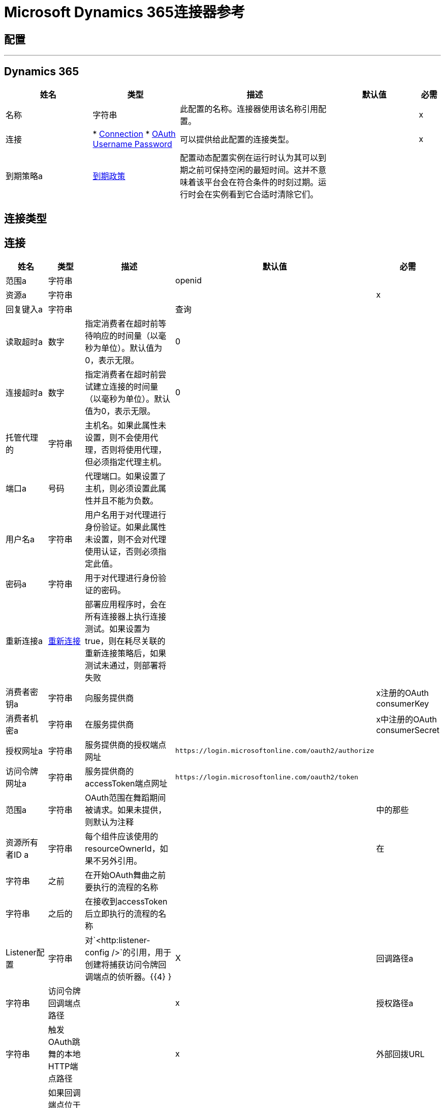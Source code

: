 =  Microsoft Dynamics 365连接器参考

== 配置
---
[[dynamics-config]]
==  Dynamics 365

[cols=".^20%,.^20%,.^35%,.^20%,^.^5%", options="header"]
|===
| 姓名 | 类型 | 描述 | 默认值 | 必需
|名称 | 字符串 | 此配置的名称。连接器使用该名称引用配置。 |  |  x
| 连接|  * <<dynamics-config_connection, Connection>>
*  <<dynamics-config_oauth-user-pass, OAuth Username Password>>
  | 可以提供给此配置的连接类型。 |  |  x
| 到期策略a |  <<ExpirationPolicy>>  |  配置动态配置实例在运行时认为其可以到期之前可保持空闲的最短时间。这并不意味着该平台会在符合条件的时刻过期。运行时会在实例看到它合适时清除它们。 |   |
|===

== 连接类型

[[dynamics-config_connection]]
== 连接

[cols=".^20%,.^20%,.^35%,.^20%,^.^5%", options="header"]
|===
| 姓名 | 类型 | 描述 | 默认值 | 必需
| 范围a | 字符串 |   |   openid  |
| 资源a | 字符串 |   |   |  x
| 回复键入a | 字符串 |   |  查询 |
| 读取超时a | 数字 |  指定消费者在超时前等待响应的时间量（以毫秒为单位）。默认值为0，表示无限。 |   0  |
| 连接超时a | 数字 |  指定消费者在超时前尝试建立连接的时间量（以毫秒为单位）。默认值为0，表示无限。 |   0  |
| 托管代理的| 字符串 |  主机名。如果此属性未设置，则不会使用代理，否则将使用代理，但必须指定代理主机。 |   |
| 端口a | 号码 |  代理端口。如果设置了主机，则必须设置此属性并且不能为负数。 |   |
| 用户名a | 字符串 |  用户名用于对代理进行身份验证。如果此属性未设置，则不会对代理使用认证，否则必须指定此值。 |   |
| 密码a | 字符串 |  用于对代理进行身份验证的密码。 |   |
| 重新连接a |  <<Reconnection>>  |  部署应用程序时，会在所有连接器上执行连接测试。如果设置为true，则在耗尽关联的重新连接策略后，如果测试未通过，则部署将失败 |   |
| 消费者密钥a | 字符串 |  向服务提供商 |   |  x注册的OAuth consumerKey
| 消费者机密a | 字符串 |  在服务提供商 |   |  x中注册的OAuth consumerSecret
| 授权网址a | 字符串 |  服务提供商的授权端点网址 |   `+https://login.microsoftonline.com/oauth2/authorize+`  |
| 访问令牌网址a | 字符串 |  服务提供商的accessToken端点网址 |   `+https://login.microsoftonline.com/oauth2/token+`  |
| 范围a | 字符串 |   OAuth范围在舞蹈期间被请求。如果未提供，则默认为注释 |   |
中的那些
| 资源所有者ID a | 字符串 |  每个组件应该使用的resourceOwnerId，如果不另外引用。 |   |
在| 字符串 |  之前| 在开始OAuth舞曲之前要执行的流程的名称 |   |
| 字符串 |  之后的| 在接收到accessToken后立即执行的流程的名称 |   |
|  Listener配置| 字符串 |  对`+<http:listener-config />+`的引用，用于创建将捕获访问令牌回调端点的侦听器。{{4} } |  X
| 回调路径a | 字符串 |  访问令牌回调端点路径 |   |  x
| 授权路径a | 字符串 |  触发OAuth跳舞的本地HTTP端点路径 |   |  x
| 外部回拨URL | 字符串 |  如果回调端点位于代理之后或应通过非直接URL访问，请使用此参数告知OAuth提供商应该使用的URL用于访问回调 |   |
| 对象存储| 字符串 |  对对象库的引用，应该用于存储每个资源所有者标识的数据。如果未指定，运行时将自动提供默认值。 |   |
|===
[[dynamics-config_oauth-user-pass]]

==  OAuth用户名密码

[cols=".^20%,.^20%,.^35%,.^20%,^.^5%", options="header"]
|===
| 姓名 | 类型 | 描述 | 默认值 | 必需
| 用户名a | 字符串 |  用于初始化会话的用户名 |   |  x
| 密码a | 字符串 |  用于认证用户的密码 |   |  x
| 资源a | 字符串 |   Web API的应用程序ID URI（受保护资源）。 |   |  x
| 客户端ID a | 字符串 |  在您向Azure AD注册时分配给您的应用的应用标识。你可以在Azure Portal中找到它。单击Active Directory，单击目录，选择应用程序，然后单击配置。 |   |  x
| 客户端秘密a | 字符串 |  您在应用程序注册门户中为您的应用程序创建的应用程序秘密。它不应该用于本机应用程序，因为client_secrets不能可靠地存储在设备上。 Web应用程序和Web API必须具备在服务器端安全地存储client_secret的能力。 |   |  x
| 令牌请求端点a | 字符串 |   |   |  x
| 重新连接a |  <<Reconnection>>  |  部署应用程序时，会在所有连接器上执行连接测试。如果设置为true，则在耗尽关联的重新连接策略后，如果测试未通过，则部署将失败 |   |
| 读取超时a | 数字 |  指定消费者在超时前等待响应的时间量（以毫秒为单位）。默认值为0，表示无限。 |   0  |
| 连接超时a | 数字 |  指定消费者在超时前尝试建立连接的时间量（以毫秒为单位）。默认值为0，表示无限。 |   0  |
| 托管代理的| 字符串 |  主机名。如果此属性未设置，则不会使用代理，否则将使用代理，但必须指定代理主机。 |   |
| 端口a | 号码 |  代理端口。如果设置了主机，则必须设置此属性并且不能为负数。 |   |
| 用户名a | 字符串 |  用户名用于对代理进行身份验证。如果此属性未设置，则不会对代理使用认证，否则必须指定此值。 |   |
| 密码a | 字符串 |  用于对代理进行身份验证的密码。 |   |
|===

== 相关操作

*  <<create>>
*  <<createMultiple>>
*  <<delete>>
*  <<deleteMultiple>>
*  <<disassociate>>
*  <<doAction>>
*  <<invoke>>
*  <<retrieve>>
*  <<retrieveMultiple>>
*  <<retrieveMultipleByQuery>>
*  <<unauthorize>>
*  <<update>>
*  <<updateMultiple>>

[[create]]
== 创建

`<dynamics:create>`

创建一个新的实体：

* 创建新实体 -  https://msdn.microsoft.com/en-us/library/gg328090.aspx

* 创建时关联实体 -  https://msdn.microsoft.com/en-us/library/mt607875.aspx#Anchor_4

[cols=".^20%,.^20%,.^35%,.^20%,^.^5%", options="header"]
|===
| 姓名 | 类型 | 描述 | 默认值 | 必需
| 配置 | 字符串 | 要使用的配置的名称。 |  |  x
| 逻辑名称a | 字符串 |  实体的逻辑名称。它始终是小写的模式名称。 |   |  x
| 属性a | 对象 |  要作为地图创建的实体的属性。 |   `#[payload]`  |
| 目标变量a | 字符串 |  操作输出将放置在其上的变量的名称 |   |
| 目标值a | 字符串 |  将根据操作输出和该表达式的结果评估的表达式将存储在目标变量 |   {{0 }}  |
| 重新连接策略a |  * <<reconnect>>
*  <<reconnect-forever>>  |  连接错误情况下的重试策略 |   |
|===

=== 输出

[cols=".^50%,.^50%"]
|===
| 输入| 字符串
|===

=== 用于配置

*  <<dynamics-config>>

=== 抛出

*  DYNAMICS：RETRY_EXHAUSTED
*  DYNAMICS：连接
*  DYNAMICS：UNKNOWN
*  DYNAMICS：连接


[[createMultiple]]
== 创建多个

`<dynamics:create-multiple>`


创建多个实体：

* 创建新实体 -  https://msdn.microsoft.com/en-us/library/gg328090.aspx

* 创建时关联实体 -  https://msdn.microsoft.com/en-us/library/mt607875.aspx#Anchor_4

* 批量请求 -  https://msdn.microsoft.com/en-us/library/mt607719.aspx



[cols=".^20%,.^20%,.^35%,.^20%,^.^5%", options="header"]
|===
| 姓名 | 类型 | 描述 | 默认值 | 必需
| 配置 | 字符串 | 要使用的配置的名称。 |  |  x
| 逻辑名称| 字符串 |  要创建的实体的逻辑名称。它始终是小写的模式名称。 |   |  x
| 实体属性a | 对象数组 |  包含要创建为图的列表的实体的属性的列表。 |   `#[payload]` {{ 5}}
| 使用单个事务a | 布尔值 |  使用单个事务进行创建。如果某个实体未能创建，则该事务将回滚。 |   false  |
| 目标变量a | 字符串 |  操作输出将放置在其上的变量的名称 |   |
| 目标值a | 字符串 |  将根据操作输出和该表达式的结果评估的表达式将存储在目标变量 |   {{0 }}  |
| 重新连接策略a |  * <<reconnect>>
*  <<reconnect-forever>>  |  连接错误情况下的重试策略 |   |
|===

=== 输出

[cols=".^50%,.^50%"]
|===
| 输入|  <<BulkOperationResult>>
|===

=== 用于配置

*  <<dynamics-config>>

=== 抛出

*  DYNAMICS：RETRY_EXHAUSTED
*  DYNAMICS：连接
*  DYNAMICS：UNKNOWN
*  DYNAMICS：连接


[[delete]]
== 删除

`<dynamics:delete>`

删除一个实体：

* 删除实体 -  https://msdn.microsoft.com/en-us/library/mt607664.aspx

[cols=".^20%,.^20%,.^35%,.^20%,^.^5%", options="header"]
|===
| 姓名 | 类型 | 描述 | 默认值 | 必需
| 配置 | 字符串 | 要使用的配置的名称。 |  |  x
| 逻辑名称a | 字符串 |  实体的逻辑名称。它始终是小写的模式名称。 |   |  x
|  ID a | 字符串 |  要删除的实体的ID  |   `#[payload]`  |
| 重新连接策略a |  * <<reconnect>>
*  <<reconnect-forever>>  |  连接错误情况下的重试策略 |   |
|===

=== 用于配置

*  <<dynamics-config>>

=== 抛出

*  DYNAMICS：RETRY_EXHAUSTED
*  DYNAMICS：连接
*  DYNAMICS：UNKNOWN
*  DYNAMICS：连接


[[deleteMultiple]]
== 删除多个

`<dynamics:delete-multiple>`

删除多个实体：

* 删除实体 -  https://msdn.microsoft.com/en-us/library/mt607664.aspx

* 批量请求 -  https://msdn.microsoft.com/en-us/library/mt607719.aspx

[cols=".^20%,.^20%,.^35%,.^20%,^.^5%", options="header"]
|===
| 姓名 | 类型 | 描述 | 默认值 | 必需
| 配置 | 字符串 | 要使用的配置的名称。 |  |  x
| 逻辑名称a | 字符串 |  实体的逻辑名称。它始终是小写的模式名称。 |   |  x
|  Ids a | 字符串数组 |  将要删除的ID列表。 |   `#[payload]`  |
| 使用单个交易a | 布尔值 |  使用单个交易进行删除。如果某个实体未能被删除，则该事务将回滚。 |   true  |
| 目标变量a | 字符串 |  操作输出将放置在其上的变量的名称 |   |
| 目标值a | 字符串 |  将根据操作输出和该表达式的结果评估的表达式将存储在目标变量 |   {{0 }}  |
| 重新连接策略a |  * <<reconnect>>
*  <<reconnect-forever>>  |  连接错误情况下的重试策略 |   |
|===

=== 输出

[cols=".^50%,.^50%"]
|===
| 输入|  <<BulkOperationResult>>
|===

=== 用于配置

*  <<dynamics-config>>

=== 抛出

*  DYNAMICS：RETRY_EXHAUSTED
*  DYNAMICS：连接
*  DYNAMICS：UNKNOWN
*  DYNAMICS：连接


[[disassociate]]
== 取消关联

`<dynamics:disassociate>`

删除对实体的引用。

[cols=".^20%,.^20%,.^35%,.^20%,^.^5%", options="header"]
|===
| 姓名 | 类型 | 描述 | 默认值 | 必需
| 配置 | 字符串 | 要使用的配置的名称。 |  |  x
| 逻辑名称a | 字符串 |  实体的逻辑名称。它始终是小写的模式名称。 |   |  x
| 属性a | 对象 |  解除请求的有效载荷 |   `#[payload]`  |
| 重新连接策略a |  * <<reconnect>>
*  <<reconnect-forever>>  |  连接错误情况下的重试策略 |   |
|===


=== 用于配置

*  <<dynamics-config>>

=== 抛出

*  DYNAMICS：RETRY_EXHAUSTED
*  DYNAMICS：连接
*  DYNAMICS：UNKNOWN
*  DYNAMICS：连接


[[doAction]]
=== 执行操作

`<dynamics:do-action>`


呼叫操作：

* 使用Web API操作 -  https://msdn.microsoft.com/en-us/library/mt607600.aspx


[cols=".^20%,.^20%,.^35%,.^20%,^.^5%", options="header"]
|===
| 姓名 | 类型 | 描述 | 默认值 | 必需
| 配置 | 字符串 | 要使用的配置的名称。 |  |  x
| 操作命名为| 字符串 |  将被称为 |   | 的操作名称x
| 有界实体类型a | 字符串 |  可选的有界实体类型。如果行动有界，则必须提供。 |   |
| 有界实体ID a | 字符串 |  可选的有界实体ID。如果行动有界，则必须提供。 |   |
| 相关实体a | 对象 |  这是将作为地图发送请求的主体。 |   `#[payload]`  |
| 目标变量a | 字符串 |  操作输出将放置在其上的变量的名称 |   |
| 目标值a | 字符串 |  将根据操作输出和该表达式的结果评估的表达式将存储在目标变量 |   {{0 }}  |
| 重新连接策略a |  * <<reconnect>>
*  <<reconnect-forever>>  |  连接错误情况下的重试策略 |   |
|===

=== 输出

[cols=".^50%,.^50%"]
|===
| 输入| 对象
|===

=== 用于配置

*  <<dynamics-config>>

=== 抛出

*  DYNAMICS：RETRY_EXHAUSTED
*  DYNAMICS：连接
*  DYNAMICS：UNKNOWN
*  DYNAMICS：连接


[[invoke]]
== 调用

`<dynamics:invoke>`


通用简单调用。


[cols=".^20%,.^20%,.^35%,.^20%,^.^5%", options="header"]
|===
| 姓名 | 类型 | 描述 | 默认值 | 必需
| 配置 | 字符串 | 要使用的配置的名称。 |  |  x
|  Uri a | 字符串 |  将要调用的URI。 |   |  x
|  Http方法a | 枚举，其中之一：

**  GET
**  POST
**  PUT
**  PATCH
**  DELETE  |  将要调用的HTTP方法。 |   |  x
| 标题a | 对象 |  请求中使用的HTTP标头。有一些默认标题被使用;请阅读文档中的更多信息。 |   |
| 正文a | 字符串 |  将放置在请求正文中的字符串。 |   |
| 目标变量a | 字符串 |  操作输出将放置在其上的变量的名称 |   |
| 目标值a | 字符串 |  将根据操作输出和该表达式的结果评估的表达式将存储在目标变量 |   {{0 }}  |
| 重新连接策略a |  * <<reconnect>>
*  <<reconnect-forever>>  |  连接错误情况下的重试策略 |   |
|===

=== 输出

[cols=".^50%,.^50%"]
|===
| 输入| 对象
|===

=== 用于配置

*  <<dynamics-config>>

=== 抛出

*  DYNAMICS：RETRY_EXHAUSTED
*  DYNAMICS：连接
*  DYNAMICS：UNKNOWN
*  DYNAMICS：连接


[[retrieve]]
== 检索

`<dynamics:retrieve>`


检索实体：

* 检索实体 -  https://msdn.microsoft.com/en-us/library/mt607871.aspx



[cols=".^20%,.^20%,.^35%,.^20%,^.^5%", options="header"]
|===
| 姓名 | 类型 | 描述 | 默认值 | 必需
| 配置 | 字符串 | 要使用的配置的名称。 |  |  x
| 逻辑名称a | 字符串 |  实体的逻辑名称。它始终是小写的模式名称。 |   |  x
|  Id a | 字符串 |  要检索的实体的ID。 |   `#[payload]`  |
| 目标变量a | 字符串 |  操作输出将放置在其上的变量的名称 |   |
| 目标值a | 字符串 |  将根据操作输出和该表达式的结果评估的表达式将存储在目标变量 |   {{0 }}  |
| 重新连接策略a |  * <<reconnect>>
*  <<reconnect-forever>>  |  连接错误情况下的重试策略 |   |
|===

=== 输出

[cols=".^50%,.^50%"]
|===
| 输入| 对象
|===

=== 用于配置

*  <<dynamics-config>>

=== 抛出

*  DYNAMICS：RETRY_EXHAUSTED
*  DYNAMICS：连接
*  DYNAMICS：UNKNOWN
*  DYNAMICS：连接


[[retrieveMultiple]]
== 检索多个

`<dynamics:retrieve-multiple>`


通过URL检索多个：

* 使用Web API查询数据 -  https://msdn.microsoft.com/en-us/library/gg334767.aspx


[cols=".^20%,.^20%,.^35%,.^20%,^.^5%", options="header"]
|===
| 姓名 | 类型 | 描述 | 默认值 | 必需
| 配置 | 字符串 | 要使用的配置的名称。 |  |  x
| 数据查询网址a | 字符串 |  将用于检索的网址。 |   |  x
| 页面大小a | 数字 |  页面大小 |   5000  |
| 流式策略a |  * <<repeatable-in-memory-iterable>>
*  <<repeatable-file-store-iterable>>
*  <<non-repeatable-iterable>>  |  配置是否应使用可重复的数据流及其行为 |   |
| 目标变量a | 字符串 |  操作输出将放置在其上的变量的名称 |   |
| 目标值a | 字符串 |  将根据操作输出和该表达式的结果评估的表达式将存储在目标变量 |   {{0 }}  |
| 重新连接策略a |  * <<reconnect>>
*  <<reconnect-forever>>  |  连接错误情况下的重试策略 |   |
|===

== 输出

[cols=".^50%,.^50%"]
|===
| 键入一个| 对象数组
|===

=== 用于配置

*  <<dynamics-config>>



[[retrieveMultipleByQuery]]
== 通过查询检索多个

`<dynamics:retrieve-multiple-by-query>`


通过DSQL查询检索多个：

* 使用Web API查询数据 -  https://msdn.microsoft.com/en-us/library/gg334767.aspx



[cols=".^20%,.^20%,.^35%,.^20%,^.^5%", options="header"]
|===
| 姓名 | 类型 | 描述 | 默认值 | 必需
| 配置 | 字符串 | 要使用的配置的名称。 |  |  x
|  Datasense查询| 字符串 |  将用于检索的DSQL查询。该查询将在内部转换为检索网址。 |   |  x
| 页面大小a | 数字 |  结果页面中的项目数 |   5000  |
| 流式策略a |  * <<repeatable-in-memory-iterable>>
*  <<repeatable-file-store-iterable>>
*  <<non-repeatable-iterable>>  |  配置是否应使用可重复的数据流及其行为 |   |
| 目标变量a | 字符串 |  操作输出将放置在其上的变量的名称 |   |
| 目标值a | 字符串 |  将根据操作输出和该表达式的结果评估的表达式将存储在目标变量 |   {{0 }}  |
| 重新连接策略a |  * <<reconnect>>
*  <<reconnect-forever>>  |  连接错误情况下的重试策略 |   |
|===

=== 输出

[cols=".^50%,.^50%"]
|===
| 键入一个| 对象数组
|===

=== 用于配置

*  <<dynamics-config>>

=== 抛出

*  DYNAMICS：连接
*  DYNAMICS：UNKNOWN


[[unauthorize]]
== 取消授权

`<dynamics:unauthorize>`


删除给定资源所有者ID的所有访问令牌信息，以便在未经授权跳舞的情况下不可能为该用户执行任何操作。


[cols=".^20%,.^20%,.^35%,.^20%,^.^5%", options="header"]
|===
| 姓名 | 类型 | 描述 | 默认值 | 必需
| 配置 | 字符串 | 要使用的配置的名称。 |  |  x
| 资源所有者ID a | 字符串 |  资源拥有者的ID应该失效 |   |
|===


=== 用于配置

*  <<dynamics-config>>



[[update]]
== 更新

`<dynamics:update>`


更新：

* 创建新实体 -  https://msdn.microsoft.com/en-us/library/gg328090.aspx

* 创建时关联实体 -  https://msdn.microsoft.com/en-us/library/mt607875.aspx#Anchor_4

* 批量请求 -  https://msdn.microsoft.com/en-us/library/mt607719.aspx



[cols=".^20%,.^20%,.^35%,.^20%,^.^5%", options="header"]
|===
| 姓名 | 类型 | 描述 | 默认值 | 必需
| 配置 | 字符串 | 要使用的配置的名称。 |  |  x
| 逻辑名称a | 字符串 |  实体的逻辑名称。它始终是小写的模式名称。 |   |  x
| 属性a | 对象 |  实体的属性。 |   `#[payload]`  |
| 重新连接策略a |  * <<reconnect>>
*  <<reconnect-forever>>  |  连接错误情况下的重试策略 |   |
|===


=== 用于配置

*  <<dynamics-config>>

=== 抛出

*  DYNAMICS：RETRY_EXHAUSTED
*  DYNAMICS：连接
*  DYNAMICS：UNKNOWN
*  DYNAMICS：连接


[[updateMultiple]]
== 更新多个

`<dynamics:update-multiple>`


更新多个实体：

* 更新实体 -  https://msdn.microsoft.com/en-us/library/mt607664.aspx

* 更新时关联实体 -  https://msdn.microsoft.com/en-us/library/mt607875.aspx#Anchor_4

* 批量请求 -  https://msdn.microsoft.com/en-us/library/mt607719.aspx



[cols=".^20%,.^20%,.^35%,.^20%,^.^5%", options="header"]
|===
| 姓名 | 类型 | 描述 | 默认值 | 必需
| 配置 | 字符串 | 要使用的配置的名称。 |  |  x
| 逻辑名称a | 字符串 |  实体的逻辑名称。它始终是小写的模式名称。 |   |  x
| 实体属性| 对象数组 |  包含要更新为地图列表的实体属性的列表。 |   {{0} }  |
| 使用单个事务a | 布尔值 |  使用单个事务进行更新。如果一个实体未能更新，则该事务将回滚。 |   false  |
| 目标变量a | 字符串 |  操作输出将放置在其上的变量的名称 |   |
| 目标值a | 字符串 |  将根据操作输出和该表达式的结果评估的表达式将存储在目标变量 |   {{0 }}  |
| 重新连接策略a |  * <<reconnect>>
*  <<reconnect-forever>>  |  连接错误情况下的重试策略 |   |
|===

=== 输出

[cols=".^50%,.^50%"]
|===
| 输入|  <<BulkOperationResult>>
|===

=== 用于配置

*  <<dynamics-config>>

=== 抛出

*  DYNAMICS：RETRY_EXHAUSTED
*  DYNAMICS：连接
*  DYNAMICS：UNKNOWN
*  DYNAMICS：连接



== 类型
[[Reconnection]]
=== 重新连接

[cols=".^20%,.^25%,.^30%,.^15%,.^10%", options="header"]
|===
| 字段 | 类型 | 描述 | 默认值 | 必需
| 部署失败| 布尔值 | 部署应用程序时，将在所有连接器上执行连接测试。如果设置为true，则在耗尽关联的重新连接策略后，如果测试未通过，则部署将失败 |   | 
| 重新连接策略a |  * <<reconnect>>
*  <<reconnect-forever>>  | 重新连接策略使用 |   | 
|===

[[reconnect]]
=== 重新连接

[cols=".^20%,.^25%,.^30%,.^15%,.^10%", options="header"]
|===
| 字段 | 类型 | 描述 | 默认值 | 必需
| 频率a | 数字 | 重新连接 |   | 
的频率（以毫秒为单位）
| 计算| 数字 | 进行多少次重新连接尝试 |   | 
|===

[[reconnect-forever]]
=== 重新连接Forever

[cols=".^20%,.^25%,.^30%,.^15%,.^10%", options="header"]
|===
| 字段 | 类型 | 描述 | 默认值 | 必需
| 频率a | 数字 | 重新连接 |   | 
的频率（以毫秒为单位）
|===

[[ExpirationPolicy]]
=== 到期政策

[cols=".^20%,.^25%,.^30%,.^15%,.^10%", options="header"]
|===
| 字段 | 类型 | 描述 | 默认值 | 必需
| 最大空闲时间a | 数字 | 动态配置实例在被认为有资格到期之前应允许空闲的最长时间的标量时间值{{3} } | 
| 时间单元a | 枚举，其中一个：

** 纳秒
**  MICROSECONDS
**  MILLISECONDS
** 秒后
**  MINUTES
**  HOURS
**  DAYS  | 限定maxIdleTime属性 |   | 
的时间单位
|===

[[BulkOperationResult]]
=== 批量操作结果

[cols=".^20%,.^25%,.^30%,.^15%,.^10%", options="header"]
|===
| 字段 | 类型 | 描述 | 默认值 | 必需
|  ID a | 任何 |   |   | 
| 项目| 数组<<BulkItem>>  |   |   | 
| 成功| 布尔 |   |   | 
|===

[[BulkItem]]
=== 批量项目

[cols=".^20%,.^25%,.^30%,.^15%,.^10%", options="header"]
|===
| 字段 | 类型 | 描述 | 默认值 | 必需
| 例外a | 任何 |   |   | 
|  ID a | 任何 |   |   | 
| 留言| 字符串 |   |   | 
| 清理| 对象 |   |   | 
| 状态代码a | 字符串 |   |   | 
| 成功| 布尔 |   |   | 
|===

[[repeatable-in-memory-iterable]]
=== 可重复记忆Iterable

[cols=".^20%,.^25%,.^30%,.^15%,.^10%", options="header"]
|===
| 字段 | 类型 | 描述 | 默认值 | 必需
| 初始缓冲区大小a | 数字 | 这是为了使用流并提供对其的随机访问，最初将被允许保留在内存中的实例数量。如果流包含的数据多于可以放入此缓冲区的数据，则会根据bufferSizeIncrement属性进行扩展，并且上限为maxInMemorySize。默认值为100个实例。 |   | 
| 缓冲区大小增加a | 数字 | 这是多少缓冲区大小如果超过其初始大小扩展。将值设置为零或更低意味着缓冲区不应扩展，这意味着当缓冲区满时将引发STREAM_MAXIMUM_SIZE_EXCEEDED错误。默认值为100个实例。 |   | 
| 最大缓冲区大小a | 数字 | 这是将要使用的最大内存量。如果超过了那个值，那么会引发STREAM_MAXIMUM_SIZE_EXCEEDED错误。值小于或等于零意味着没有限制。 |   | 
|===

[[repeatable-file-store-iterable]]
=== 可重复的文件存储Iterable

[cols=".^20%,.^25%,.^30%,.^15%,.^10%", options="header"]
|===
| 字段 | 类型 | 描述 | 默认值 | 必需
| 内存中的最大大小a | 数字 | 这是将保留在内存中的最大实例数量。如果超过这个要求，那么它将开始缓冲磁盘上的内容。 |   | 
| 缓冲单元a | 枚举，其中之一：

**  BYTE
**  KB
**  MB
**  GB  | 表示maxInMemorySize的单位 |   | 
|===

